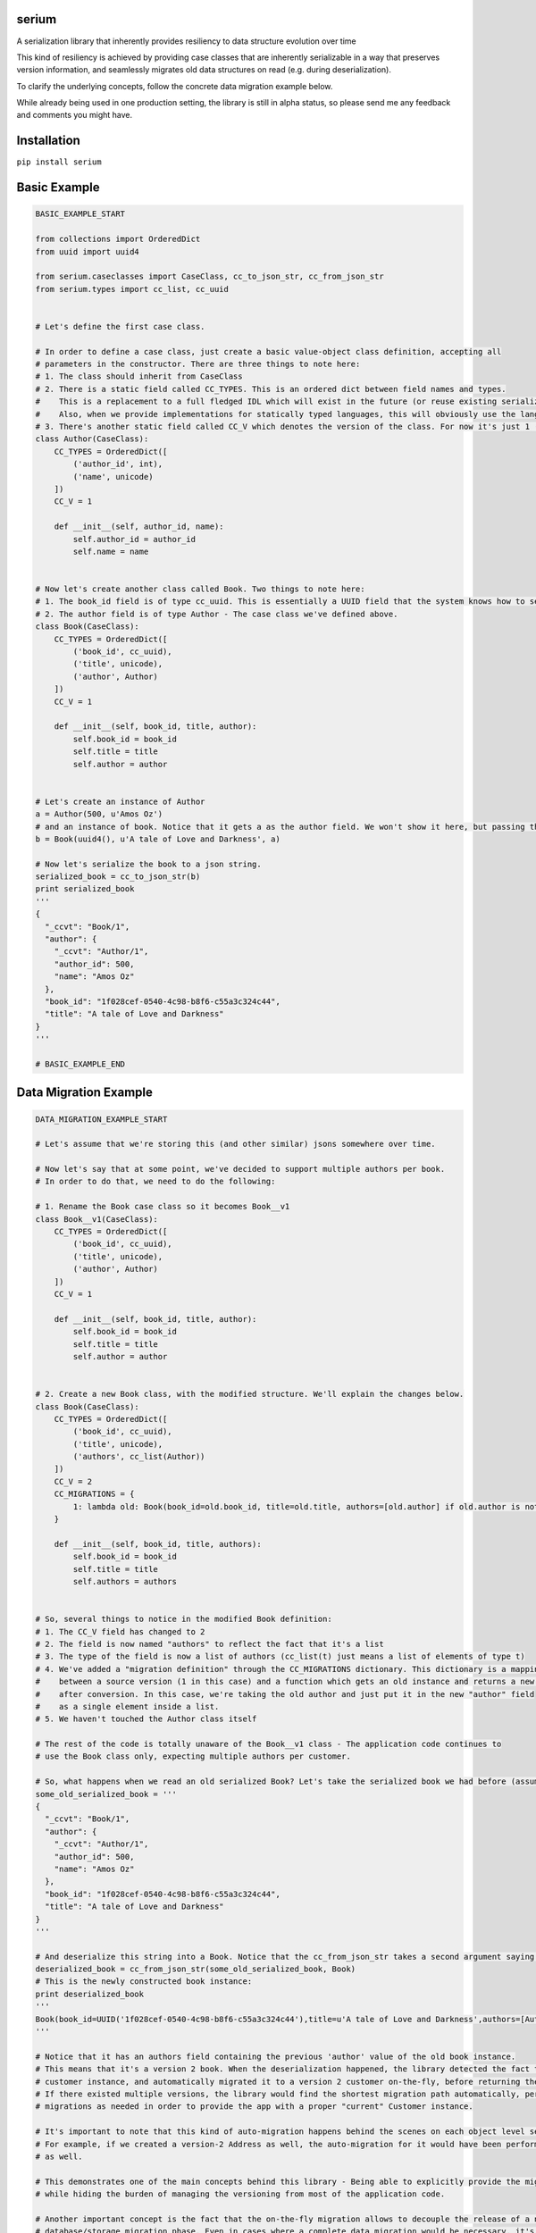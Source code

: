 serium
======

A serialization library that inherently provides resiliency to data
structure evolution over time

This kind of resiliency is achieved by providing case classes that are
inherently serializable in a way that preserves version information, and
seamlessly migrates old data structures on read (e.g. during
deserialization).

To clarify the underlying concepts, follow the concrete data migration
example below.

While already being used in one production setting, the library is still
in alpha status, so please send me any feedback and comments you might
have.

Installation
============

``pip install serium``

Basic Example
=============

.. code:: python

    BASIC_EXAMPLE_START

    from collections import OrderedDict
    from uuid import uuid4

    from serium.caseclasses import CaseClass, cc_to_json_str, cc_from_json_str
    from serium.types import cc_list, cc_uuid


    # Let's define the first case class.

    # In order to define a case class, just create a basic value-object class definition, accepting all
    # parameters in the constructor. There are three things to note here:
    # 1. The class should inherit from CaseClass
    # 2. There is a static field called CC_TYPES. This is an ordered dict between field names and types.
    #    This is a replacement to a full fledged IDL which will exist in the future (or reuse existing serialization format IDLs).
    #    Also, when we provide implementations for statically typed languages, this will obviously use the language's type system.
    # 3. There's another static field called CC_V which denotes the version of the class. For now it's just 1 (and essentially could have been omitted).
    class Author(CaseClass):
        CC_TYPES = OrderedDict([
            ('author_id', int),
            ('name', unicode)
        ])
        CC_V = 1

        def __init__(self, author_id, name):
            self.author_id = author_id
            self.name = name


    # Now let's create another class called Book. Two things to note here:
    # 1. The book_id field is of type cc_uuid. This is essentially a UUID field that the system knows how to serialize and deserialize into strings. More about it later
    # 2. The author field is of type Author - The case class we've defined above.
    class Book(CaseClass):
        CC_TYPES = OrderedDict([
            ('book_id', cc_uuid),
            ('title', unicode),
            ('author', Author)
        ])
        CC_V = 1

        def __init__(self, book_id, title, author):
            self.book_id = book_id
            self.title = title
            self.author = author


    # Let's create an instance of Author
    a = Author(500, u'Amos Oz')
    # and an instance of book. Notice that it gets a as the author field. We won't show it here, but passing the wrong types when creating an instance would throw an exception
    b = Book(uuid4(), u'A tale of Love and Darkness', a)

    # Now let's serialize the book to a json string.
    serialized_book = cc_to_json_str(b)
    print serialized_book
    '''
    {
      "_ccvt": "Book/1",
      "author": {
        "_ccvt": "Author/1",
        "author_id": 500,
        "name": "Amos Oz"
      },
      "book_id": "1f028cef-0540-4c98-b8f6-c55a3c324c44",
      "title": "A tale of Love and Darkness"
    }
    '''

    # BASIC_EXAMPLE_END

Data Migration Example
======================

.. code:: python

    DATA_MIGRATION_EXAMPLE_START

    # Let's assume that we're storing this (and other similar) jsons somewhere over time.

    # Now let's say that at some point, we've decided to support multiple authors per book.
    # In order to do that, we need to do the following:

    # 1. Rename the Book case class so it becomes Book__v1
    class Book__v1(CaseClass):
        CC_TYPES = OrderedDict([
            ('book_id', cc_uuid),
            ('title', unicode),
            ('author', Author)
        ])
        CC_V = 1

        def __init__(self, book_id, title, author):
            self.book_id = book_id
            self.title = title
            self.author = author


    # 2. Create a new Book class, with the modified structure. We'll explain the changes below.
    class Book(CaseClass):
        CC_TYPES = OrderedDict([
            ('book_id', cc_uuid),
            ('title', unicode),
            ('authors', cc_list(Author))
        ])
        CC_V = 2
        CC_MIGRATIONS = {
            1: lambda old: Book(book_id=old.book_id, title=old.title, authors=[old.author] if old.author is not None else [])
        }

        def __init__(self, book_id, title, authors):
            self.book_id = book_id
            self.title = title
            self.authors = authors


    # So, several things to notice in the modified Book definition:
    # 1. The CC_V field has changed to 2
    # 2. The field is now named "authors" to reflect the fact that it's a list
    # 3. The type of the field is now a list of authors (cc_list(t) just means a list of elements of type t)
    # 4. We've added a "migration definition" through the CC_MIGRATIONS dictionary. This dictionary is a mapping
    #    between a source version (1 in this case) and a function which gets an old instance and returns a new one 
    #    after conversion. In this case, we're taking the old author and just put it in the new "author" field
    #    as a single element inside a list.
    # 5. We haven't touched the Author class itself

    # The rest of the code is totally unaware of the Book__v1 class - The application code continues to
    # use the Book class only, expecting multiple authors per customer.

    # So, what happens when we read an old serialized Book? Let's take the serialized book we had before (assume it's been stored somewhere):
    some_old_serialized_book = '''
    {
      "_ccvt": "Book/1",
      "author": {
        "_ccvt": "Author/1",
        "author_id": 500,
        "name": "Amos Oz"
      },
      "book_id": "1f028cef-0540-4c98-b8f6-c55a3c324c44",
      "title": "A tale of Love and Darkness"
    }
    '''

    # And deserialize this string into a Book. Notice that the cc_from_json_str takes a second argument saying we expect a Book instance:
    deserialized_book = cc_from_json_str(some_old_serialized_book, Book)
    # This is the newly constructed book instance:
    print deserialized_book
    '''
    Book(book_id=UUID('1f028cef-0540-4c98-b8f6-c55a3c324c44'),title=u'A tale of Love and Darkness',authors=[Author(author_id=500,name=u'Amos Oz')])
    '''

    # Notice that it has an authors field containing the previous 'author' value of the old book instance.
    # This means that it's a version 2 book. When the deserialization happened, the library detected the fact that we're reading an old
    # customer instance, and automatically migrated it to a version 2 customer on-the-fly, before returning the deserialized object.
    # If there existed multiple versions, the library would find the shortest migration path automatically, performing multiple successive
    # migrations as needed in order to provide the app with a proper "current" Customer instance.

    # It's important to note that this kind of auto-migration happens behind the scenes on each object level separately.
    # For example, if we created a version-2 Address as well, the auto-migration for it would have been performed on-the-fly
    # as well.

    # This demonstrates one of the main concepts behind this library - Being able to explicitly provide the migration logic on a per object basis,
    # while hiding the burden of managing the versioning from most of the application code.

    # Another important concept is the fact that the on-the-fly migration allows to decouple the release of a new feature from the
    # database/storage migration phase. Even in cases where a complete data migration would be necessary, it's would still be possible to
    # release the feature early, and perform the complete migration in some other time, or incrementally, without hurting the delivery schedules.

    # DATA_MIGRATION_EXAMPLE_END
